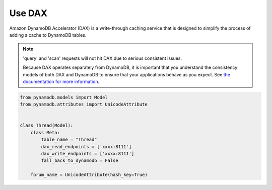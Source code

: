 .. _dax:

Use DAX
====================

Amazon DynamoDB Accelerator (DAX) is a write-through caching service that is designed to simplify the process of adding a cache to DynamoDB tables.


.. note::

    'query' and 'scan' requests will not hit DAX due to serious consistent issues.

    Because DAX operates separately from DynamoDB, it is important that you understand the consistency models of both DAX and DynamoDB to ensure that your applications behave as you expect.
    See
    `the documentation for more information <https://docs.aws.amazon.com/amazondynamodb/latest/developerguide/DAX.consistency.html>`__.


.. code-block:: python

    from pynamodb.models import Model
    from pynamodb.attributes import UnicodeAttribute


    class Thread(Model):
        class Meta:
            table_name = "Thread"
            dax_read_endpoints = ['xxxx:8111']
            dax_write_endpoints = ['xxxx:8111']
            fall_back_to_dynamodb = False

        forum_name = UnicodeAttribute(hash_key=True)

